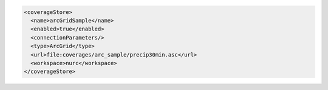 .. _coveragestore_xml:

.. code-block:: xml

   <coverageStore>
     <name>arcGridSample</name>
     <enabled>true</enabled>
     <connectionParameters/>
     <type>ArcGrid</type>
     <url>file:coverages/arc_sample/precip30min.asc</url>
     <workspace>nurc</workspace>
   </coverageStore>
